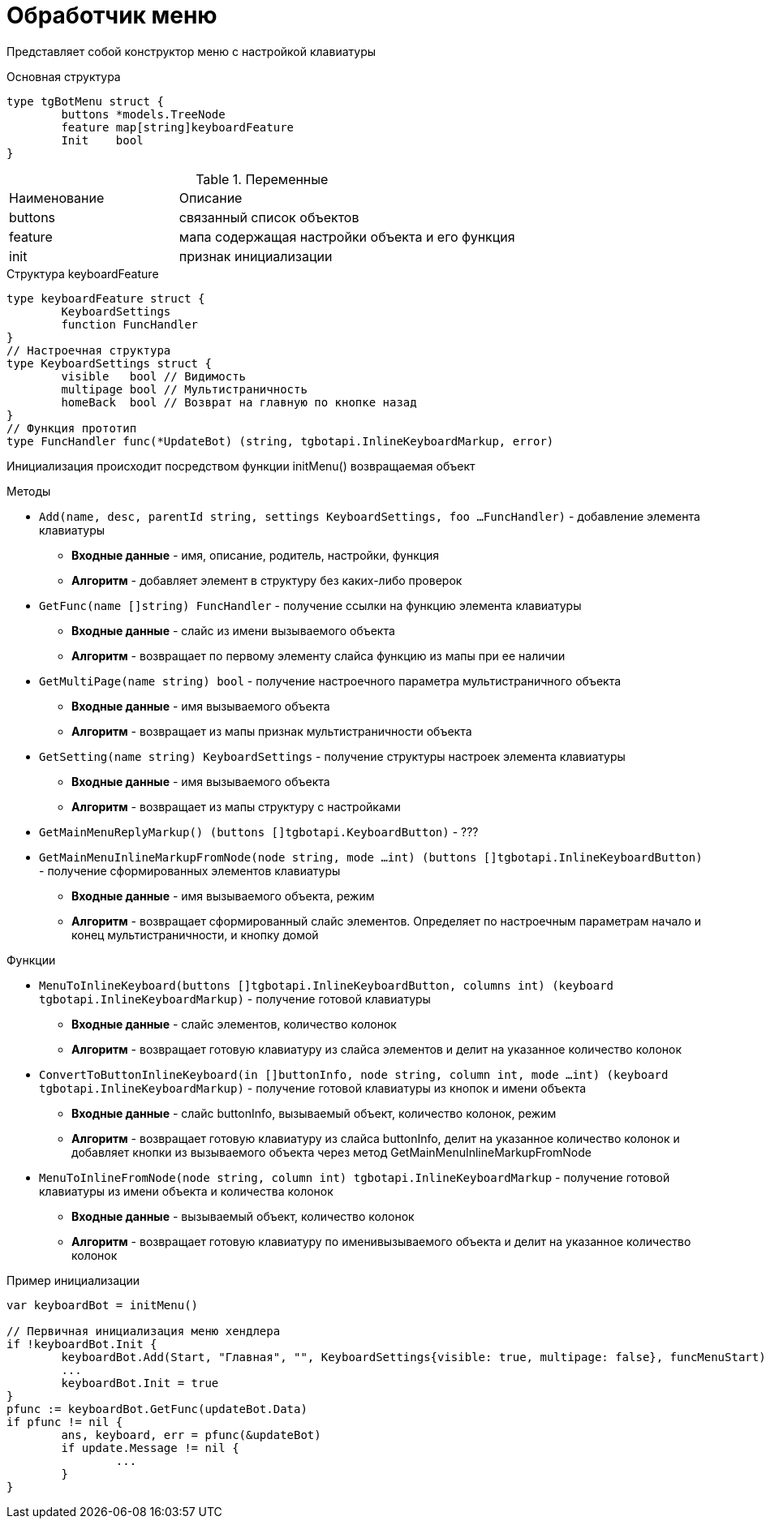 = Обработчик меню

Представляет собой конструктор меню с настройкой клавиатуры

.Основная структура 
[source, golang]
----
type tgBotMenu struct {
	buttons *models.TreeNode
	feature map[string]keyboardFeature
	Init    bool
}
----
.Переменные
[cols="1,2"]
|===
|Наименование |Описание 
|buttons |связанный список объектов
|feature |мапа содержащая настройки объекта и его функция
|init |признак инициализации
|===

.Структура keyboardFeature
[source, golang]
----
type keyboardFeature struct {
	KeyboardSettings
	function FuncHandler
}
// Настроечная структура
type KeyboardSettings struct {
	visible   bool // Видимость
	multipage bool // Мультистраничность
	homeBack  bool // Возврат на главную по кнопке назад
}
// Функция прототип
type FuncHandler func(*UpdateBot) (string, tgbotapi.InlineKeyboardMarkup, error)
----

Инициализация происходит посредством функции initMenu() возвращаемая объект

.Методы
* `Add(name, desc, parentId string, settings KeyboardSettings, foo ...FuncHandler)` - добавление элемента клавиатуры
** *Входные данные* - имя, описание, родитель, настройки, функция
** *Алгоритм* - добавляет элемент в структуру без каких-либо проверок
* `GetFunc(name []string) FuncHandler` - получение ссылки на функцию элемента клавиатуры
** *Входные данные* - слайс из имени вызываемого объекта
** *Алгоритм* - возвращает по первому элементу слайса функцию из мапы при ее наличии
* `GetMultiPage(name string) bool` - получение настроечного параметра мультистраничного объекта
** *Входные данные* - имя вызываемого объекта
** *Алгоритм* - возвращает из мапы признак мультистраничности объекта
* `GetSetting(name string) KeyboardSettings` - получение структуры настроек элемента клавиатуры
** *Входные данные* - имя вызываемого объекта
** *Алгоритм* - возвращает из мапы структуру с настройками
* `GetMainMenuReplyMarkup() (buttons []tgbotapi.KeyboardButton)` - ???
* `GetMainMenuInlineMarkupFromNode(node string, mode ...int) (buttons []tgbotapi.InlineKeyboardButton)` - получение сформированных элементов клавиатуры
** *Входные данные* - имя вызываемого объекта, режим
** *Алгоритм* - возвращает сформированный слайс элементов. Определяет по настроечным параметрам начало и конец мультистраничности, и кнопку домой

.Функции
* `MenuToInlineKeyboard(buttons []tgbotapi.InlineKeyboardButton, columns int) (keyboard tgbotapi.InlineKeyboardMarkup)` - получение готовой клавиатуры
** *Входные данные* - слайс элементов, количество колонок 
** *Алгоритм* - возвращает готовую клавиатуру из слайса элементов и делит на указанное количество колонок
* `ConvertToButtonInlineKeyboard(in []buttonInfo, node string, column int, mode ...int) (keyboard tgbotapi.InlineKeyboardMarkup)` - получение готовой клавиатуры из кнопок и имени объекта
** *Входные данные* - слайс buttonInfo, вызываемый объект, количество колонок, режим
** *Алгоритм* - возвращает готовую клавиатуру из слайса buttonInfo, делит на указанное количество колонок и добавляет кнопки из вызываемого объекта через метод GetMainMenuInlineMarkupFromNode
* `MenuToInlineFromNode(node string, column int) tgbotapi.InlineKeyboardMarkup`  - получение готовой клавиатуры из имени объекта и количества колонок
** *Входные данные* -  вызываемый объект, количество колонок
** *Алгоритм* - возвращает готовую клавиатуру по именивызываемого объекта и делит на указанное количество колонок

.Пример инициализации
[source, golang]
----
var keyboardBot = initMenu()

// Первичная инициализация меню хендлера
if !keyboardBot.Init {
	keyboardBot.Add(Start, "Главная", "", KeyboardSettings{visible: true, multipage: false}, funcMenuStart)
	...
	keyboardBot.Init = true
}
pfunc := keyboardBot.GetFunc(updateBot.Data)
if pfunc != nil {
	ans, keyboard, err = pfunc(&updateBot)
	if update.Message != nil {
		...
	}
}
----
